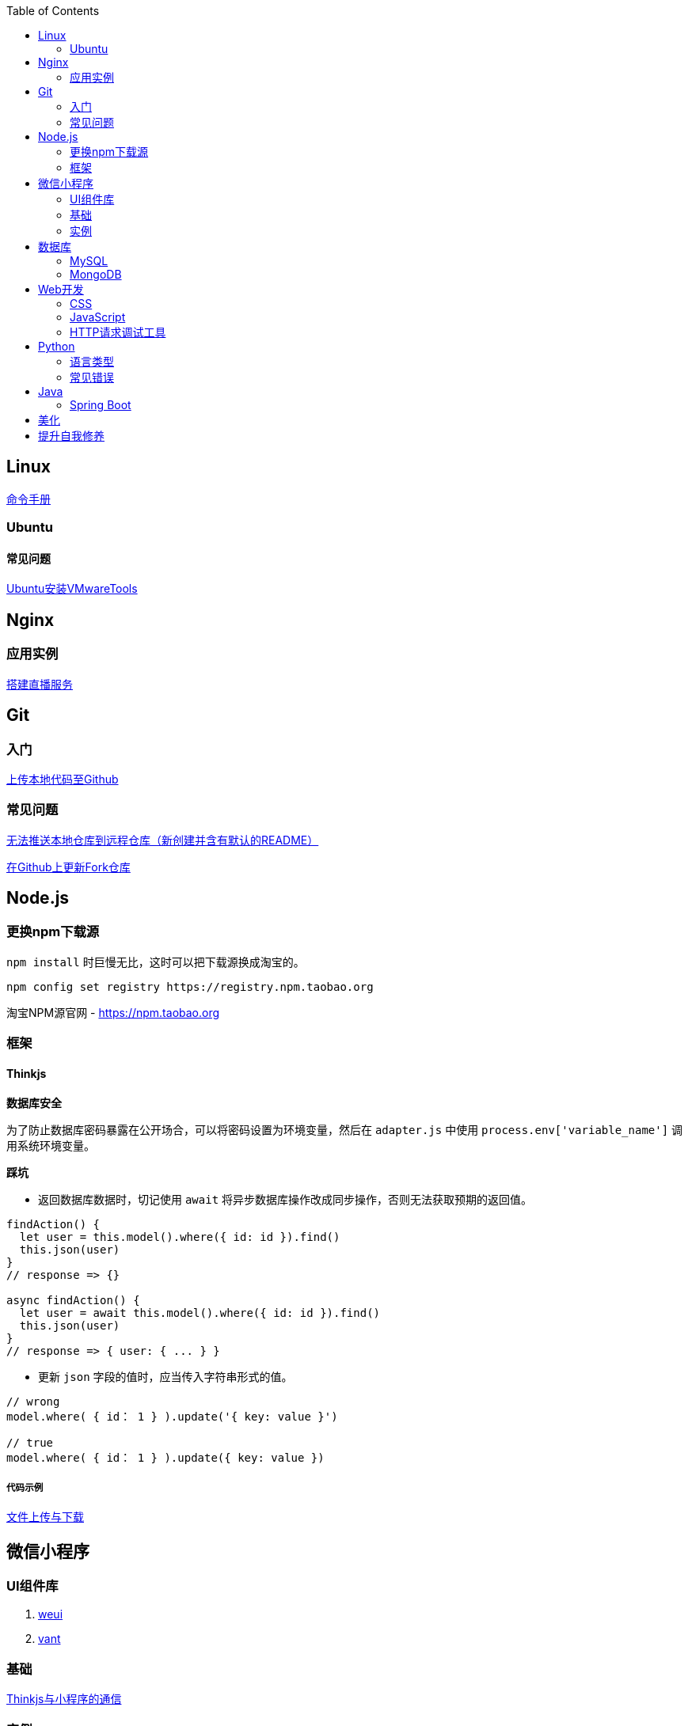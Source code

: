:toc:
:imagesdir: ./images

== Linux

https://jaywcjlove.gitee.io/linux-command[命令手册]

=== Ubuntu

==== 常见问题

link:./pages/install-vmwaretools-on-ubuntu.adoc[Ubuntu安装VMwareTools]

== Nginx

=== 应用实例

link:./pages/build-live-service-with-nginx.adoc[搭建直播服务]

== Git

=== 入门

link:./pages/upload-local-code-to-github.adoc[上传本地代码至Github]

=== 常见问题

link:./pages/can-not-push-local-repo-to-remote-repo.adoc[无法推送本地仓库到远程仓库（新创建并含有默认的README）]

link:./pages/update-fork-repository-on-github.adoc[在Github上更新Fork仓库]


== Node.js

=== 更换npm下载源

`npm install` 时巨慢无比，这时可以把下载源换成淘宝的。

[source,bash]
----
npm config set registry https://registry.npm.taobao.org
----

淘宝NPM源官网 -  https://npm.taobao.org

=== 框架

==== Thinkjs

*数据库安全*

为了防止数据库密码暴露在公开场合，可以将密码设置为环境变量，然后在 `adapter.js` 中使用 `process.env['variable_name']` 调用系统环境变量。

*踩坑*

* 返回数据库数据时，切记使用 `await` 将异步数据库操作改成同步操作，否则无法获取预期的返回值。

[source, js]
----
findAction() {
  let user = this.model().where({ id: id }).find()
  this.json(user)
}
// response => {}

async findAction() {
  let user = await this.model().where({ id: id }).find()
  this.json(user)
}
// response => { user: { ... } }
----

* 更新 `json` 字段的值时，应当传入字符串形式的值。

[source, js]
----
// wrong
model.where( { id： 1 } ).update('{ key: value }')

// true
model.where( { id： 1 } ).update({ key: value })
----

===== 代码示例

link:./example/file.js[文件上传与下载]

== 微信小程序

=== UI组件库

. https://github.com/Tencent/weui-wxss[weui]
. https://github.com/youzan/vant[vant]

=== 基础

link:./pages/communication-between-miniprogram-and-thinkjs.adoc[Thinkjs与小程序的通信]

=== 实例

https://juejin.im/entry/5af1b16d6fb9a07aca7a20d3[小程序商城Demo（Thinkjs + MySQL）]

== 数据库

=== MySQL

安装

link:./pages/install-mysql57-on-windows-with-zip-package.adoc[在Windows下安装MySQL(zip格式安装包)]

常见问题

link:./pages/ways-to-resolve-encoding-error-in-mysql.adoc[解决MySQL中编码错误的方法]

其它

[source, mysql]
----
create table user (name varchar(20)) default charset=utf8;
----

link:./pages/quick-refrence-of-mysql-command.adoc[MySQL常见命令快速参考]

=== MongoDB

待补充

== Web开发

推荐网站：

https://developer.mozilla.org/zh-CN[Mozillia Developer Network]

=== CSS

==== 框架列表

. BootStrap
. Bulma
. Spectre

=== JavaScript

==== 框架列表

. Vue.js

link:./pages/be-careful-when-using-strict-operator.adoc[使用严格运算符时请小心]

[TIP]
====
键值的名称一致时，可简写。

[source, js]
----
let userID = 1
let data1 = { userID: userID }    // { userID: 1 }
let data2 = { userID }    // 简写形式，效果与上面相同
----

反引号（`）中可引用变量。

[source, js]
----
let str1 = 'world'
let str2 = 'hello ' + `${str1}`    // result: 'hello world'
----

====

=== HTTP请求调试工具

客户端软件：Postman

浏览器插件：RESTED（支持Chrome，Firefox）


== Python

=== 语言类型

编译型语言（如：C）执行步骤：
翻译 => 全部翻译完毕 => 执行

解释型语言（如：Python）执行步骤：
翻译 => 执行 => 翻译 => 执行

比较：

速度：编译型语言比解释型语言执行速度快

跨平台：解释型语言比编译型语言跨平台性好

=== 常见错误

====== 手误敲错单词或者定义的变量，仔细查看控制台输出！

====== 多条语句写在同一行

例如：`print("Hello")print("World")`

 `SyntaxError: invalid syntax`
*语法错误：语法无效*

每行代码负责完成一个动作

==== 缩进错误
 `IndentationError: unexpected indent`
*缩进错误*：不期望出现的缩进

Python语言格式很严格，每行代码要对齐

==== 关于中文

Python2解释器编译中文会报错,
但是Python3解释器可以编译中文

用法  `Python3 文件名.py`

==== 交互式运行Python程序

*方法*：在终端中键入python或python3进入python解释器，输入exit()或使用快捷键ctrl+D退出官方解释器。

*优点*：适用于学习/验证Python语法或局部代码。
*缺点*：代码无法保存，不适合运行太大的程序。

==== if判断语句

----
if 判断条件1:
    执行语句1……
elif 判断条件2:
    执行语句2……
elif 判断条件3:
    执行语句3……
else:
    执行语句4……
----

这里需要注意的是，`else` 后面不能跟条件判断语句，不然会报错 `SyntaxError: invalid syntax`

*语法错误：非法语法*

link:./pages/list-and-tuple-Detailed-use-cases.adoc[1.list和tuple详细用例]

== Java

=== Spring Boot

==== 创建第一个 Spring Boot 应用

[NOTE]
====
请确保你的电脑安装了 JDK
====

这里我们使用 Gradle 搭配 IntelliJ IDEA 来构建应用。

1. Create New Project，应用类型中选择 Spring Initializer
2. Project 信息填写界面中，Type 选择 Gradle Project
3. Dependencies 中选择 Web ，右侧依赖列表中 选择 Spring Web Starter

然后 IntelliJ IDEA 会提示设置从 Gradle 导入模块的配置。

只需要开启自动导入和勾选使用本地 Gradle 即可。

项目创建完毕后，IntelliJ IDEA 会开始自动下载相关文件，但是 maven repo 在国内访问过慢，我们需要将它更换为国内阿里 maven repo 地址。

.build.gradle
....
repositories {
    maven {
        url "https://maven.aliyun.com/repository/central"
    }
    mavenLocal()
    mavenCentral()
}
....

然后在右侧边栏中打开 Gradle 管理面板，在项目名上右键，选择刷新 Gradle 项目即可。

== 美化

Windows 下 CMD 和 PowerShell 推荐使用 http://www.downcc.com/font/17200.html[Microsoft Yahei Mono] 字体。

Git bash 可以使用 https://github.com/tonsky/FiraCode/releases[Fira Code] 字体。

VS Code 下推荐 Material Theme，Atom One Dark 之类的主题。

== 提升自我修养

https://github.com/tangx/Stop-Ask-Questions-The-Stupid-Ways[《别像弱智一样提问》]

https://github.com/ryanhanwu/How-To-Ask-Questions-The-Smart-Way/blob/master/README-zh_CN.md[《提问的智慧》]

https://www.zhihu.com/question/60809486[《有哪些看似很傻，实则很聪明的行为？》]
